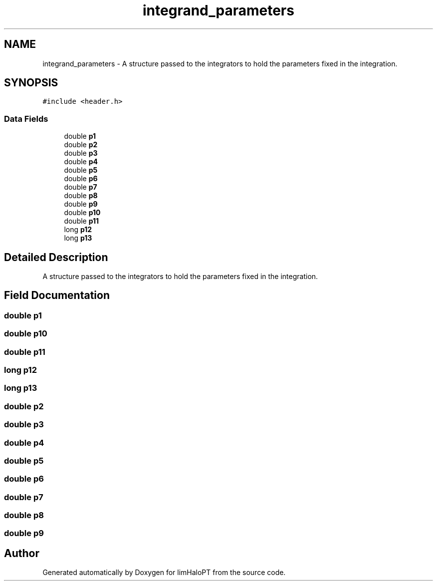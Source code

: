 .TH "integrand_parameters" 3 "Thu Jan 20 2022" "Version 1.0.0" "limHaloPT" \" -*- nroff -*-
.ad l
.nh
.SH NAME
integrand_parameters \- A structure passed to the integrators to hold the parameters fixed in the integration\&.  

.SH SYNOPSIS
.br
.PP
.PP
\fC#include <header\&.h>\fP
.SS "Data Fields"

.in +1c
.ti -1c
.RI "double \fBp1\fP"
.br
.ti -1c
.RI "double \fBp2\fP"
.br
.ti -1c
.RI "double \fBp3\fP"
.br
.ti -1c
.RI "double \fBp4\fP"
.br
.ti -1c
.RI "double \fBp5\fP"
.br
.ti -1c
.RI "double \fBp6\fP"
.br
.ti -1c
.RI "double \fBp7\fP"
.br
.ti -1c
.RI "double \fBp8\fP"
.br
.ti -1c
.RI "double \fBp9\fP"
.br
.ti -1c
.RI "double \fBp10\fP"
.br
.ti -1c
.RI "double \fBp11\fP"
.br
.ti -1c
.RI "long \fBp12\fP"
.br
.ti -1c
.RI "long \fBp13\fP"
.br
.in -1c
.SH "Detailed Description"
.PP 
A structure passed to the integrators to hold the parameters fixed in the integration\&. 
.SH "Field Documentation"
.PP 
.SS "double p1"

.SS "double p10"

.SS "double p11"

.SS "long p12"

.SS "long p13"

.SS "double p2"

.SS "double p3"

.SS "double p4"

.SS "double p5"

.SS "double p6"

.SS "double p7"

.SS "double p8"

.SS "double p9"


.SH "Author"
.PP 
Generated automatically by Doxygen for limHaloPT from the source code\&.
